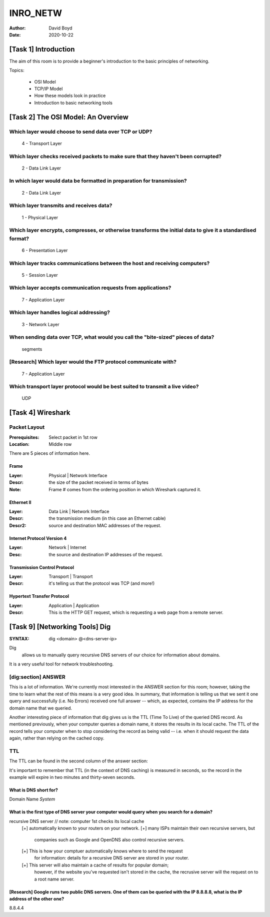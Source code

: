 INRO_NETW
#########
:Author: David Boyd
:Date: 2020-10-22

[Task 1] Introduction
*********************

The aim of this room is to provide a beginner's introduction to the basic
principles of networking.

Topics:

	- OSI Model
	- TCP/IP Model
	- How these models look in practice
	- Introduction to basic networking tools

[Task 2] The OSI Model: An Overview
***********************************


Which layer would choose to send data over TCP or UDP?
======================================================

	4 - Transport Layer

Which layer checks received packets to make sure that they haven't been corrupted?
==================================================================================

	2 - Data Link Layer

In which layer would data be formatted in preparation for transmission?
=======================================================================

	2 - Data Link Layer

Which layer transmits and receives data?
========================================

	1 - Physical Layer

Which layer encrypts, compresses, or otherwise transforms the initial data to give it a standardised format?
============================================================================================================

	6 - Presentation Layer

Which layer tracks communications between the host and receiving computers?
===========================================================================

	5 - Session Layer

Which layer accepts communication requests from applications?
=============================================================

	7 - Application Layer

Which layer handles logical addressing?
=======================================

	3 - Network Layer

When sending data over TCP, what would you call the "bite-sized" pieces of data?
================================================================================

	segments

[Research] Which layer would the FTP protocol communicate with?
===============================================================

	7 - Application Layer

Which transport layer protocol would be best suited to transmit a live video?
=============================================================================

	UDP

[Task 4] Wireshark
******************

Packet Layout
=============
:Prerequisites: Select packet in 1st row
:Location: Middle row

There are 5 pieces of information here.

Frame
-----
:Layer: Physical | Network Interface
:Descr: the size of the packet received in terms of bytes
:Note: Frame # comes from the ordering position in which Wireshark captured it.

Ethernet II
------------
:Layer: Data Link | Network Interface
:Descr: the transmission medium (in this case an Ethernet cable)
:Descr2: source and destination MAC addresses of the request.

Internet Protocol Version 4
----------------------------
:Layer: Network | Internet
:Desc: the source and destination IP addresses of the request.

Transmission Control Protocol
------------------------------
:Layer: Transport | Transport
:Descr: it's telling us that the protocol was TCP (and more!)

Hypertext Transfer Protocol
----------------------------
:Layer: Application | Application
:Descr: This is the HTTP GET request, which is requesting a web page from a remote server.

[Task 9] [Networking Tools] Dig
*******************************
:SYNTAX: dig <domain> @<dns-server-ip>

Dig
	allows us to manually query recursive DNS servers of our choice for
	information about domains.

It is a very useful tool for network troubleshooting.

[dig:section] ANSWER
=====================

This is a lot of information. We're currently most interested in the ANSWER
section for this room; however, taking the time to learn what the rest of this
means is a very good idea. In summary, that information is telling us that we
sent it one query and successfully (i.e. No Errors) received one full answer --
which, as expected, contains the IP address for the domain name that we
queried.

Another interesting piece of information that dig gives us is the TTL (Time To
Live) of the queried DNS record. As mentioned previously, when your computer
queries a domain name, it stores the results in its local cache. The TTL of the
record tells your computer when to stop considering the record as being valid
-- i.e. when it should request the data again, rather than relying on the
cached copy.

TTL
===

The TTL can be found in the second column of the answer section:

It's important to remember that TTL (in the context of DNS caching) is measured
in seconds, so the record in the example will expire in two minutes and
thirty-seven seconds.

What is DNS short for?
----------------------

Domain Name *System*

What is the first type of DNS server your computer would query when you search for a domain?
--------------------------------------------------------------------------------------------

recursive DNS server			// note: computer 1st checks its local cache
	[+] automatically known to your routers on your network.
	[+] many ISPs maintain their own recursive servers, but
	    companies such as Google and OpenDNS also control recursive servers.
	[+] This is how your comptuer automatically knows where to send the request
		for information: details for a recursive DNS server are stored in your
		router.
	[+] This server will also maintain a cache of results for popular domain;
		however, if the website you've requested isn't stored in the cache, the
		recrusive server will the request on to a root name server.

[Research] Google runs two public DNS servers. One of them can be queried with the IP 8.8.8.8, what is the IP address of the other one?
---------------------------------------------------------------------------------------------------------------------------------------

8.8.4.4

